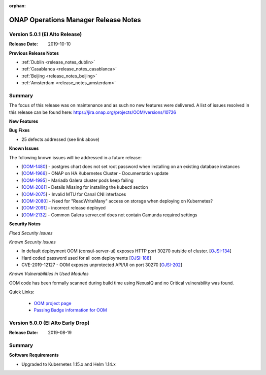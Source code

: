 .. This work is licensed under a Creative Commons Attribution 4.0 International
.. License.
.. http://creativecommons.org/licenses/by/4.0
.. Copyright 2017 Bell Canada & Amdocs Intellectual Property.  All rights
.. reserved.
.. _release_notes_elalto:

:orphan:

ONAP Operations Manager Release Notes
=====================================

Version 5.0.1 (El Alto Release)
-------------------------------

:Release Date: 2019-10-10

**Previous Release Notes**

- :ref:`Dublin <release_notes_dublin>`
- :ref:`Casablanca <release_notes_casablanca>`
- :ref:`Beijing <release_notes_beijing>`
- :ref:`Amsterdam <release_notes_amsterdam>`


Summary
-------

The focus of this release was on maintenance and as such no new features were
delivered.
A list of issues resolved in this release can be found here: https://jira.onap.org/projects/OOM/versions/10726

**New Features**

**Bug Fixes**

* 25 defects addressed (see link above)

**Known Issues**

The following known issues will be addressed in a future release:

* [`OOM-1480 <https://jira.onap.org/browse/OOM-1480>`_] - postgres chart does not set root password when installing on an existing database instances
* [`OOM-1966 <https://jira.onap.org/browse/OOM-1966>`_] - ONAP on HA Kubernetes Cluster - Documentation update
* [`OOM-1995 <https://jira.onap.org/browse/OOM-1995>`_] - Mariadb Galera cluster pods keep failing
* [`OOM-2061 <https://jira.onap.org/browse/OOM-2061>`_] - Details Missing for installing the kubectl section
* [`OOM-2075 <https://jira.onap.org/browse/OOM-2075>`_] - Invalid MTU for Canal CNI interfaces
* [`OOM-2080 <https://jira.onap.org/browse/OOM-2080>`_] - Need for "ReadWriteMany" access on storage when deploying on Kubernetes?
* [`OOM-2091 <https://jira.onap.org/browse/OOM-2091>`_] - incorrect release deployed
* [`OOM-2132 <https://jira.onap.org/browse/OOM-2132>`_] - Common Galera server.cnf does not contain Camunda required settings

**Security Notes**

*Fixed Security Issues*

*Known Security Issues*

* In default deployment OOM (consul-server-ui) exposes HTTP port 30270 outside of cluster. [`OJSI-134 <https://jira.onap.org/browse/OJSI-134>`_]
* Hard coded password used for all oom deployments [`OJSI-188 <https://jira.onap.org/browse/OJSI-188>`_]
* CVE-2019-12127 - OOM exposes unprotected API/UI on port 30270 [`OJSI-202 <https://jira.onap.org/browse/OJSI-202>`_]

*Known Vulnerabilities in Used Modules*

OOM code has been formally scanned during build time using NexusIQ and no
Critical vulnerability was found.

Quick Links:

  - `OOM project page <https://wiki.onap.org/display/DW/ONAP+Operations+Manager+Project>`_

  - `Passing Badge information for OOM <https://bestpractices.coreinfrastructure.org/en/projects/1631>`_


Version 5.0.0 (El Alto Early Drop)
----------------------------------

:Release Date: 2019-08-19

Summary
-------

**Software Requirements**

* Upgraded to Kubernetes 1.15.x and Helm 1.14.x

